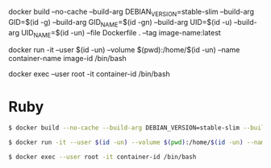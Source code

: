 docker build --no-cache --build-arg DEBIAN_VERSION=stable-slim --build-arg GID=$(id -g) --build-arg GID_NAME=$(id -gn) --build-arg UID=$(id -u) --build-arg UID_NAME=$(id -un) --file Dockerfile . --tag image-name:latest

docker run -it --user $(id -un) --volume $(pwd):/home/$(id -un) --name container-name image-id /bin/bash

docker exec --user root -it container-id /bin/bash

* Ruby
#+BEGIN_SRC sh
$ docker build --no-cache --build-arg DEBIAN_VERSION=stable-slim --build-arg GID=$(id -g) --build-arg GID_NAME=$(id -gn) --build-arg UID=$(id -u) --build-arg UID_NAME=$(id -un) --file Dockerfile . --tag image-name:latest
#+END_SRC
#+BEGIN_SRC sh
$ docker run -it --user $(id -un) --volume $(pwd):/home/$(id -un) --name container-name image-id /bin/bash
#+END_SRC
#+BEGIN_SRC sh
$ docker exec --user root -it container-id /bin/bash
#+END_SRC

